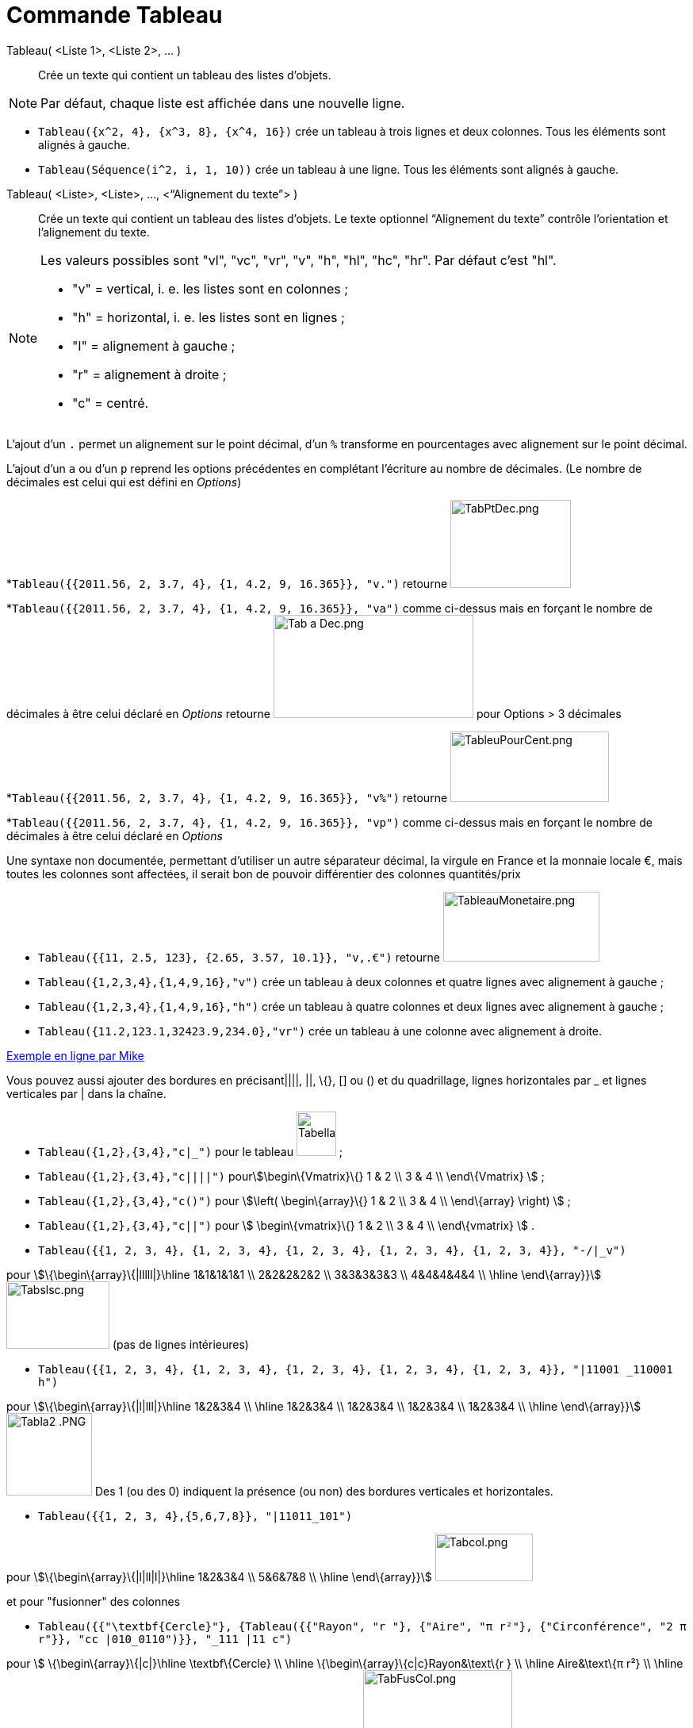 = Commande Tableau
:page-en: commands/TableText
ifdef::env-github[:imagesdir: /fr/modules/ROOT/assets/images]

Tableau( <Liste 1>, <Liste 2>, ... )::
  Crée un texte qui contient un tableau des listes d’objets.

[NOTE]
====

Par défaut, chaque liste est affichée dans une nouvelle ligne.

====

[EXAMPLE]
====

* `++Tableau({x^2, 4}, {x^3, 8}, {x^4, 16})++` crée un tableau à trois lignes et deux colonnes. Tous les éléments sont
alignés à gauche.
* `++Tableau(Séquence(i^2, i, 1, 10))++` crée un tableau à une ligne. Tous les éléments sont alignés à gauche.

====

Tableau( <Liste>, <Liste>, ..., <“Alignement du texte”> )::
  Crée un texte qui contient un tableau des listes d’objets. Le texte optionnel “Alignement du texte” contrôle
  l’orientation et l’alignement du texte.

[NOTE]
====

Les valeurs possibles sont "vl", "vc", "vr", "v", "h", "hl", "hc", "hr". Par défaut c’est "hl".

* "v" = vertical, i. e. les listes sont en colonnes ;
* "h" = horizontal, i. e. les listes sont en lignes ;
* "l" = alignement à gauche ;
* "r" = alignement à droite ;
* "c" = centré.

====

L'ajout d'un `++.++` permet un alignement sur le point décimal, d'un `++%++` transforme en pourcentages avec alignement
sur le point décimal.

[EXAMPLE]
====

L'ajout d'un `++a++` ou d'un `++p++` reprend les options précédentes en complétant l'écriture au
nombre de décimales. (Le nombre de décimales est celui qui est défini en _Options_)

*`++Tableau({{2011.56, 2, 3.7, 4}, {1, 4.2, 9, 16.365}}, "v.")++` retourne
image:TabPtDec.png[TabPtDec.png,width=152,height=111]

*`++Tableau({{2011.56, 2, 3.7, 4}, {1, 4.2, 9, 16.365}}, "va")++`
comme ci-dessus mais en forçant le nombre de décimales à être celui déclaré en _Options_ retourne
image:Tab_a_Dec.png[Tab a Dec.png,width=252,height=130] pour Options > 3 décimales

*`++Tableau({{2011.56, 2, 3.7, 4}, {1, 4.2, 9, 16.365}}, "v%")++` retourne
image:200px-TableuPourCent.png[TableuPourCent.png,width=200,height=89]

*`++Tableau({{2011.56, 2, 3.7, 4}, {1, 4.2, 9, 16.365}}, "vp")++` comme ci-dessus mais en forçant le nombre de décimales
à être celui déclaré en _Options_


Une syntaxe non documentée, permettant d'utiliser un autre séparateur décimal, la virgule en France et la
monnaie locale €, mais toutes les colonnes sont affectées, il serait bon de pouvoir différentier des colonnes
quantités/prix

* `++Tableau({{11, 2.5, 123}, {2.65, 3.57, 10.1}}, "v,.€")++` retourne image:TableauMonetaire.png[TableauMonetaire.png,width=197,height=88]

====

[EXAMPLE]
====

* `++Tableau({1,2,3,4},{1,4,9,16},"v")++` crée un tableau à deux colonnes et quatre lignes avec alignement à gauche ;

* `++Tableau({1,2,3,4},{1,4,9,16},"h")++` crée un tableau à quatre colonnes et deux lignes avec alignement à gauche ;

* `++Tableau({11.2,123.1,32423.9,234.0},"vr")++` crée un tableau à une colonne avec alignement à droite.

====

https://www.geogebra.org/m/Eq5T3vV3[Exemple en ligne par Mike]

Vous pouvez aussi ajouter des bordures en précisant||||, ||, \{}, [] ou () et du quadrillage, lignes horizontales par _
et lignes verticales par | dans la chaîne.

[EXAMPLE]
====

* `++Tableau({1,2},{3,4},"c|_")++` pour le tableau image:50px-TabellaTesto.png[TabellaTesto.png,width=50,height=56] ;

* `++Tableau({1,2},{3,4},"c||||")++` pourstem:[\begin\{Vmatrix}\{} 1 & 2 \\ 3 & 4 \\ \end\{Vmatrix} ] ;

* `++Tableau({1,2},{3,4},"c()")++` pour stem:[\left( \begin\{array}\{} 1 & 2 \\ 3 & 4 \\ \end\{array} \right) ] ;

* `++Tableau({1,2},{3,4},"c||")++` pour stem:[ \begin\{vmatrix}\{} 1 & 2 \\ 3 & 4 \\ \end\{vmatrix} ] .

====

[EXAMPLE]
====

* `++Tableau({{1, 2, 3, 4}, {1, 2, 3, 4}, {1, 2, 3, 4}, {1, 2, 3, 4}, {1, 2, 3, 4}}, "-/|_v")++`

pour stem:[\{\begin\{array}\{|lllll|}\hline 1&1&1&1&1 \\ 2&2&2&2&2 \\ 3&3&3&3&3 \\ 4&4&4&4&4 \\ \hline \end\{array}}]
image:Tabslsc.png[Tabslsc.png,width=130,height=85] (pas de lignes intérieures)

* `++Tableau({{1, 2, 3, 4}, {1, 2, 3, 4}, {1, 2, 3, 4}, {1, 2, 3, 4}, {1, 2, 3, 4}}, "|11001 _110001 h")++`

pour stem:[\{\begin\{array}\{|l|lll|}\hline 1&2&3&4 \\ \hline 1&2&3&4 \\ 1&2&3&4 \\ 1&2&3&4 \\ 1&2&3&4 \\ \hline
\end\{array}}] image:Tabla2_.PNG[Tabla2 .PNG,width=108,height=104] Des 1 (ou des 0) indiquent la présence (ou non) des
bordures verticales et horizontales.

* `++Tableau({{1, 2, 3, 4},{5,6,7,8}}, "|11011_101")++`

pour stem:[\{\begin\{array}\{|l|ll|l|}\hline 1&2&3&4 \\ 5&6&7&8 \\ \hline \end\{array}}]
image:Tabcol.png[Tabcol.png,width=123,height=60]

====

[EXAMPLE]
====

et pour "fusionner" des colonnes

* `++Tableau({{"\textbf{Cercle}"}, {Tableau({{"Rayon", "r "}, {"Aire",  "π r²"}, {"Circonférence", "2 π r"}}, "cc |010_0110")}}, "_111 |11 c")++`

pour stem:[ \{\begin\{array}\{|c|}\hline \textbf\{Cercle} \\ \hline \{\begin\{array}\{c|c}Rayon&\text\{r } \\ \hline
Aire&\text\{π r²} \\ \hline Circonférence&\text\{2 π r} \\ \end\{array}} \\ \hline \end\{array}} ]
image:TabFusCol.png[TabFusCol.png,width=188,height=118]

====

[EXAMPLE]
====

et pour un système

* `++Tableau({{"2x+3y=5", "5x+8y=12"}}, "{v")++`

pour stem:[\{\left\\{\begin\{array}\{l}2x+3y=5 \\ 5x+8y=12 \\ \end\{array}\right.}] image:Tabla3_.PNG[Tabla3
.PNG,width=129,height=48]

====

[EXAMPLE]
====

et pour dépouiller une série brute stockée en _liste1_

* `++Tableau({Unir({{"x_i"}, Unique(liste1)}), Unir({{"e_i"}, Effectifs(liste1)})}, "ch|_")++`

Soit liste1=Séquence(AléaEntreBornes(1, 6 )+0 k,k,1,100), on obtiendra quelque chose comme ça :

stem:[ \{\begin\{array}\{|c|c|c|c|c|c|c|}\hline x_i&1&2&3&4&5&6 \\ \hline e_i&17&19&16&22&15&11 \\ \hline \end\{array}}
] image:Tabla5.PNG[Tabla5.PNG,width=240,height=56]

====

[EXAMPLE]
====

Il est possible d'affecter des couleurs différentes par lignes :

* `++Tableau({{"\black{1,2,3,4}", "\blue{2,4,6,8}", "\green{3,6,9,12}", "\red{4,8,12,16}"}}, "vr")++`

pourimage:TableauLignesCouleurs.PNG[TableauLignesCouleurs.PNG,width=125,height=115]

====

[NOTE]
====

Les listes peuvent être groupées en une seule liste, (c'est d'ailleurs la syntaxe retournée par le tableur).

[EXAMPLE]
====

`++ Tableau({{1,2},{3,4}},"c()")++` .

====

====

== L'objet Tableau possède une barre de style très complète :

image:StyleTableauTout.PNG[StyleTableauTout.PNG,width=567,height=298]

== Présentation pas à pas

Soit n un curseur entier entre 1 et 7

`++Tableau(Extraite({{2x + 3, "\geq", 4 - 5x}, {"+5x", "", "+5x"}, {7x + 3, "\geq", 4}, {"-3", "", "-3"}, {7x, "\geq", 1}, {"\frac{7x}{7}", "\geq", "1/7"}, {x, "\geq", 0.14286}}, 1, n), "_001001000")++`

vous présente la résolution pas à pas de l'inéquation 2x+3 > 4-5x

image:Inecuaciones_paso_a_paso.gif[Inecuaciones paso a paso.gif,width=304,height=421]

== Un tableau colorié

[width="100%",cols="50%,50%",]
|===
a|
image:Ambox_content.png[image,width=40,height=40]

|Cette contribution de Michel Iroir, ne fonctionne qu'en Java, pas en html5
|===

[width="100%",cols="50%,50%",]
|===
|image:150px-TableauColorieMI.png[TableauColorieMI.png,width=150,height=131] a|
bl = "\colorbox\{0099cc}\bold\textcolor\{white}"

ja = "\colorbox\{yellow}\bold\textcolor\{black}"

or = "\colorbox\{ff9933}\bold\textcolor\{white}"

rg = "\colorbox\{ff0000}\bold\textcolor\{white}"

Tableau(\{\{or + "\{+}", bl + "\{1}", bl + "\{2}", bl + "\{3}"}, \{rg + "\{1}", ja + "\{2}", ja + "\{3}", ja + "\{4}"},
\{rg + "\{2}", ja + "\{3}", ja + "\{4}", ja + "\{5}"}, \{rg + "\{3}", ja + "\{4}", ja + "\{5}", ja + "\{6}"}}, "|_")

|===

Vous pouvez obtenir aussi un tableau comme ci-dessous, en le définissant dans le tableur, puis utilisant, après
sélection et clic droit > Créer > Tableau
image:150px-TableauColori%C3%A9Tableur.png[TableauColoriéTableur.png,width=150,height=109]

Sinon, possibilité de se créer des tableaux en LaTeX avec "tabular"

\begin\{tabular}\{cc}

\multicolumn\{2}\{c}\{\text\{Carré}}\\ \hline x & \textcolor\{blue}\{x^2} \\ 1 & \textcolor\{blue}\{1} \\ 2 &
\textcolor\{blue}\{4}\\ 3 & \textcolor\{blue}\{9}

\end\{tabular}

image:TabularCarreBleu.png[TabularCarreBleu.png,width=129,height=162]
